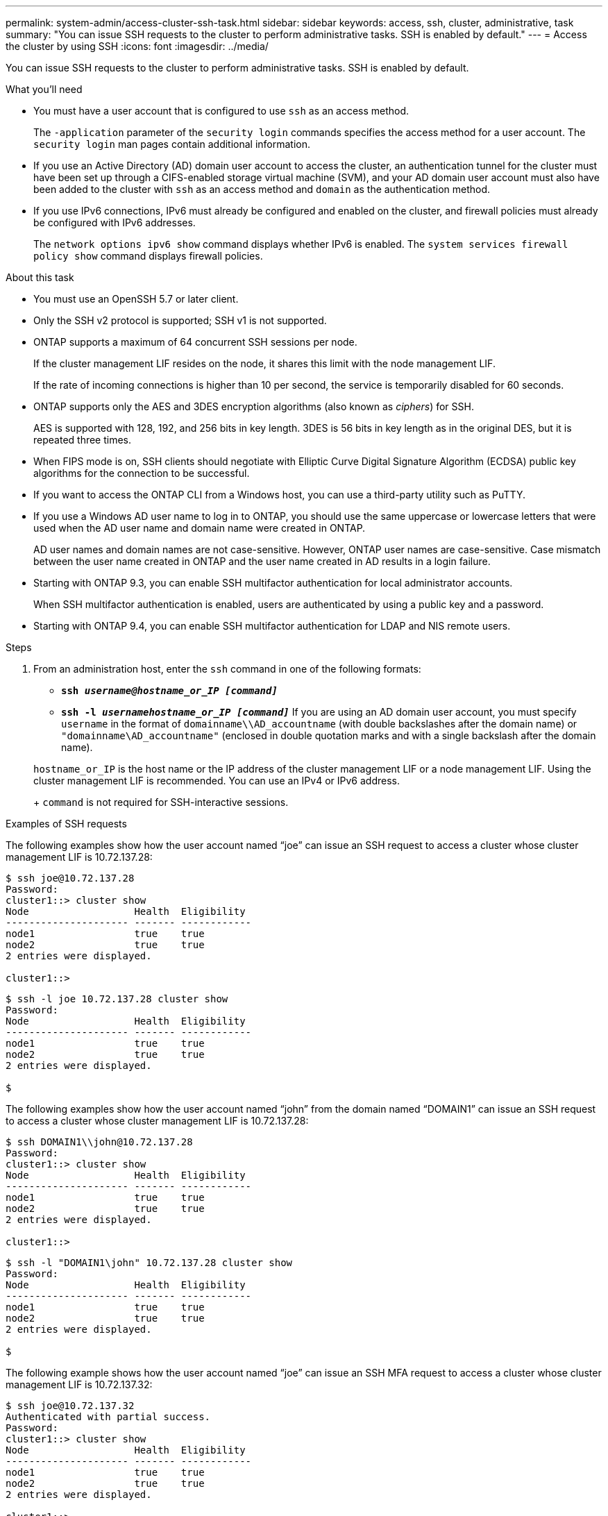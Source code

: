 ---
permalink: system-admin/access-cluster-ssh-task.html
sidebar: sidebar
keywords: access, ssh, cluster, administrative, task
summary: "You can issue SSH requests to the cluster to perform administrative tasks. SSH is enabled by default."
---
= Access the cluster by using SSH
:icons: font
:imagesdir: ../media/

[.lead]
You can issue SSH requests to the cluster to perform administrative tasks. SSH is enabled by default.

.What you'll need

* You must have a user account that is configured to use `ssh` as an access method.
+
The `-application` parameter of the `security login` commands specifies the access method for a user account. The `security login` man pages contain additional information.

* If you use an Active Directory (AD) domain user account to access the cluster, an authentication tunnel for the cluster must have been set up through a CIFS-enabled storage virtual machine (SVM), and your AD domain user account must also have been added to the cluster with `ssh` as an access method and `domain` as the authentication method.
* If you use IPv6 connections, IPv6 must already be configured and enabled on the cluster, and firewall policies must already be configured with IPv6 addresses.
+
The `network options ipv6 show` command displays whether IPv6 is enabled. The `system services firewall policy show` command displays firewall policies.

.About this task

* You must use an OpenSSH 5.7 or later client.
* Only the SSH v2 protocol is supported; SSH v1 is not supported.
* ONTAP supports a maximum of 64 concurrent SSH sessions per node.
+
If the cluster management LIF resides on the node, it shares this limit with the node management LIF.
+
If the rate of incoming connections is higher than 10 per second, the service is temporarily disabled for 60 seconds.

* ONTAP supports only the AES and 3DES encryption algorithms (also known as _ciphers_) for SSH.
+
AES is supported with 128, 192, and 256 bits in key length. 3DES is 56 bits in key length as in the original DES, but it is repeated three times.

* When FIPS mode is on, SSH clients should negotiate with Elliptic Curve Digital Signature Algorithm (ECDSA) public key algorithms for the connection to be successful.
* If you want to access the ONTAP CLI from a Windows host, you can use a third-party utility such as PuTTY.
* If you use a Windows AD user name to log in to ONTAP, you should use the same uppercase or lowercase letters that were used when the AD user name and domain name were created in ONTAP.
+
AD user names and domain names are not case-sensitive. However, ONTAP user names are case-sensitive. Case mismatch between the user name created in ONTAP and the user name created in AD results in a login failure.

* Starting with ONTAP 9.3, you can enable SSH multifactor authentication for local administrator accounts.
+
When SSH multifactor authentication is enabled, users are authenticated by using a public key and a password.

* Starting with ONTAP 9.4, you can enable SSH multifactor authentication for LDAP and NIS remote users.

.Steps

. From an administration host, enter the `ssh` command in one of the following formats:
 ** `*ssh _username@hostname_or_IP [command]_*`
 ** `*ssh -l _usernamehostname_or_IP [command]_*`
If you are using an AD domain user account, you must specify `username` in the format of `domainname\\AD_accountname` (with double backslashes after the domain name) or `"domainname\AD_accountname"` (enclosed in double quotation marks and with a single backslash after the domain name).

+
`hostname_or_IP` is the host name or the IP address of the cluster management LIF or a node management LIF. Using the cluster management LIF is recommended. You can use an IPv4 or IPv6 address.
+
`command` is not required for SSH-interactive sessions.

.Examples of SSH requests

The following examples show how the user account named "`joe`" can issue an SSH request to access a cluster whose cluster management LIF is 10.72.137.28:

[source,console]
----
$ ssh joe@10.72.137.28
Password:
cluster1::> cluster show
Node                  Health  Eligibility
--------------------- ------- ------------
node1                 true    true
node2                 true    true
2 entries were displayed.

cluster1::>
----

[source,console]
----
$ ssh -l joe 10.72.137.28 cluster show
Password:
Node                  Health  Eligibility
--------------------- ------- ------------
node1                 true    true
node2                 true    true
2 entries were displayed.

$
----

The following examples show how the user account named "`john`" from the domain named "`DOMAIN1`" can issue an SSH request to access a cluster whose cluster management LIF is 10.72.137.28:

[source,console]
----
$ ssh DOMAIN1\\john@10.72.137.28
Password:
cluster1::> cluster show
Node                  Health  Eligibility
--------------------- ------- ------------
node1                 true    true
node2                 true    true
2 entries were displayed.

cluster1::>
----

[source,console]
----
$ ssh -l "DOMAIN1\john" 10.72.137.28 cluster show
Password:
Node                  Health  Eligibility
--------------------- ------- ------------
node1                 true    true
node2                 true    true
2 entries were displayed.

$
----

The following example shows how the user account named "`joe`" can issue an SSH MFA request to access a cluster whose cluster management LIF is 10.72.137.32:

[source,console]
----
$ ssh joe@10.72.137.32
Authenticated with partial success.
Password:
cluster1::> cluster show
Node                  Health  Eligibility
--------------------- ------- ------------
node1                 true    true
node2                 true    true
2 entries were displayed.

cluster1::>
----

*Related information*

https://docs.netapp.com/us-en/ontap/authentication/index.html[Administrator authentication and RBAC]
